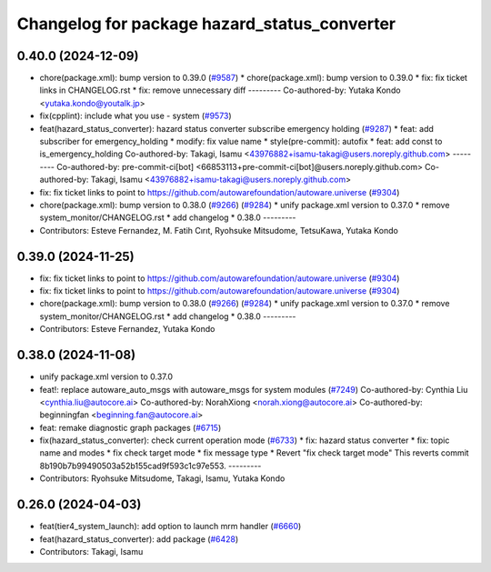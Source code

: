 ^^^^^^^^^^^^^^^^^^^^^^^^^^^^^^^^^^^^^^^^^^^^^
Changelog for package hazard_status_converter
^^^^^^^^^^^^^^^^^^^^^^^^^^^^^^^^^^^^^^^^^^^^^

0.40.0 (2024-12-09)
-------------------
* chore(package.xml): bump version to 0.39.0 (`#9587 <https://github.com/tier4/autoware.universe/issues/9587>`_)
  * chore(package.xml): bump version to 0.39.0
  * fix: fix ticket links in CHANGELOG.rst
  * fix: remove unnecessary diff
  ---------
  Co-authored-by: Yutaka Kondo <yutaka.kondo@youtalk.jp>
* fix(cpplint): include what you use - system (`#9573 <https://github.com/tier4/autoware.universe/issues/9573>`_)
* feat(hazard_status_converter): hazard status converter subscribe emergency holding (`#9287 <https://github.com/tier4/autoware.universe/issues/9287>`_)
  * feat: add subscriber for emergency_holding
  * modify: fix value name
  * style(pre-commit): autofix
  * feat: add const to is_emergency_holding
  Co-authored-by: Takagi, Isamu <43976882+isamu-takagi@users.noreply.github.com>
  ---------
  Co-authored-by: pre-commit-ci[bot] <66853113+pre-commit-ci[bot]@users.noreply.github.com>
  Co-authored-by: Takagi, Isamu <43976882+isamu-takagi@users.noreply.github.com>
* fix: fix ticket links to point to https://github.com/autowarefoundation/autoware.universe (`#9304 <https://github.com/tier4/autoware.universe/issues/9304>`_)
* chore(package.xml): bump version to 0.38.0 (`#9266 <https://github.com/tier4/autoware.universe/issues/9266>`_) (`#9284 <https://github.com/tier4/autoware.universe/issues/9284>`_)
  * unify package.xml version to 0.37.0
  * remove system_monitor/CHANGELOG.rst
  * add changelog
  * 0.38.0
  ---------
* Contributors: Esteve Fernandez, M. Fatih Cırıt, Ryohsuke Mitsudome, TetsuKawa, Yutaka Kondo

0.39.0 (2024-11-25)
-------------------
* fix: fix ticket links to point to https://github.com/autowarefoundation/autoware.universe (`#9304 <https://github.com/autowarefoundation/autoware.universe/issues/9304>`_)
* fix: fix ticket links to point to https://github.com/autowarefoundation/autoware.universe (`#9304 <https://github.com/autowarefoundation/autoware.universe/issues/9304>`_)
* chore(package.xml): bump version to 0.38.0 (`#9266 <https://github.com/autowarefoundation/autoware.universe/issues/9266>`_) (`#9284 <https://github.com/autowarefoundation/autoware.universe/issues/9284>`_)
  * unify package.xml version to 0.37.0
  * remove system_monitor/CHANGELOG.rst
  * add changelog
  * 0.38.0
  ---------
* Contributors: Esteve Fernandez, Yutaka Kondo

0.38.0 (2024-11-08)
-------------------
* unify package.xml version to 0.37.0
* feat!: replace autoware_auto_msgs with autoware_msgs for system modules (`#7249 <https://github.com/autowarefoundation/autoware.universe/issues/7249>`_)
  Co-authored-by: Cynthia Liu <cynthia.liu@autocore.ai>
  Co-authored-by: NorahXiong <norah.xiong@autocore.ai>
  Co-authored-by: beginningfan <beginning.fan@autocore.ai>
* feat: remake diagnostic graph packages (`#6715 <https://github.com/autowarefoundation/autoware.universe/issues/6715>`_)
* fix(hazard_status_converter): check current operation mode (`#6733 <https://github.com/autowarefoundation/autoware.universe/issues/6733>`_)
  * fix: hazard status converter
  * fix: topic name and modes
  * fix check target mode
  * fix message type
  * Revert "fix check target mode"
  This reverts commit 8b190b7b99490503a52b155cad9f593c1c97e553.
  ---------
* Contributors: Ryohsuke Mitsudome, Takagi, Isamu, Yutaka Kondo

0.26.0 (2024-04-03)
-------------------
* feat(tier4_system_launch): add option to launch mrm handler (`#6660 <https://github.com/autowarefoundation/autoware.universe/issues/6660>`_)
* feat(hazard_status_converter): add package (`#6428 <https://github.com/autowarefoundation/autoware.universe/issues/6428>`_)
* Contributors: Takagi, Isamu
